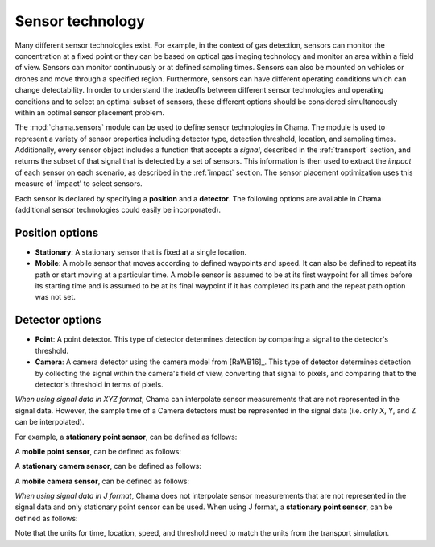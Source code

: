 .. raw:: latex

    \newpage

.. _sensors:

Sensor technology
=================

Many different sensor technologies exist. For example, in the context of gas
detection, sensors can monitor the concentration at a fixed point or they
can be based on optical gas imaging technology and monitor an area within a
field of view. Sensors can monitor continuously or at defined sampling
times. Sensors can also be mounted on vehicles or drones and move through
a specified region. Furthermore, sensors can have different operating
conditions which can change detectability.  In order to understand the
tradeoffs between different sensor technologies and operating conditions
and to select an optimal subset of sensors, these different options should
be considered simultaneously within an optimal sensor placement problem.

The :mod:`chama.sensors` module can be used to define sensor technologies in
Chama. The module is used to represent a variety of sensor properties
including detector type, detection threshold, location, and sampling times.
Additionally, every sensor object includes a function that accepts a `signal`, 
described in the :ref:`transport` section, and returns the subset of that
signal that is detected by a set of sensors. This information is then used
to extract the `impact` of each sensor on each scenario, as described in the
:ref:`impact` section. The sensor placement optimization uses this measure of 
'impact' to select sensors.

Each sensor is declared by specifying a **position** and a **detector**.
The following options are available in Chama (additional sensor 
technologies could easily be incorporated).

Position options
----------------

- **Stationary**: A stationary sensor that is fixed at a single location.

- **Mobile**: A mobile sensor that moves according to defined waypoints
  and speed. It can also be defined to repeat its path or start moving at a
  particular time. A mobile sensor is assumed to be at its first waypoint
  for all times before its starting time and is assumed to be at its final
  waypoint if it has completed its path and the repeat path option was not set.

Detector options
----------------

- **Point**: A point detector. This type of
  detector determines detection by comparing a signal to the detector's
  threshold.

- **Camera**: A camera detector using the camera model from [RaWB16]_. 
  This type of detector determines detection by collecting
  the signal within the camera's field of view, converting that signal to
  pixels, and comparing that to the detector's threshold in terms of pixels.
  
*When using signal data in XYZ format*, Chama can interpolate sensor measurements that are not represented 
in the signal data.  However, the sample time of a Camera detectors must be represented 
in the signal data (i.e. only X, Y, and Z can be interpolated).

For example, a **stationary point sensor**, can be defined as follows:

.. doctest::
    :hide:

    >>> import chama
	
.. doctest::

    >>> pos1 = chama.sensors.Stationary(location=(1,2,3))
    >>> det1 = chama.sensors.Point(threshold=0.001, sample_times=[0,2,4,6,8,10])
    >>> stationary_pt_sensor = chama.sensors.Sensor(position=pos1, detector=det1)

A **mobile point sensor**, can be defined as follows:

.. doctest::

    >>> pos2 = chama.sensors.Mobile(locations=[(0,0,0),(1,0,0),(1,3,0),(1,2,1)],speed=1.2)
    >>> det2 = chama.sensors.Point(threshold=0.001, sample_times=[0,1,2,3,4,5,6,7,8,9,10])
    >>> mobile_pt_sensor = chama.sensors.Sensor(position=pos2, detector=det2)

A **stationary camera sensor**, can be defined as follows:

.. doctest::

    >>> pos3 = chama.sensors.Stationary(location=(2,2,1))
    >>> det3 = chama.sensors.Camera(threshold=400, sample_times=[0,5,10], direction=(1,1,1))
    >>> stationary_camera_sensor = chama.sensors.Sensor(position=pos3, detector=det3)

A **mobile camera sensor**, can be defined as follows:

.. doctest::

    >>> pos4 = chama.sensors.Mobile(locations=[(0,1,1),(0.1,1.2,1),(1,3,0),(1,2,1)],speed=0.5)
    >>> det4 = chama.sensors.Camera(threshold=100, sample_times=[0,3,6,9], direction=(1,1,1))
    >>> mobile_camera_sensor = chama.sensors.Sensor(position=pos4, detector=det4)

*When using signal data in J format*, Chama does not interpolate sensor measurements 
that are not represented in the signal data and only stationary point sensor can be used.
When using J format, a **stationary point sensor**, can be defined as follows:

.. doctest::

    >>> pos1 = chama.sensors.Stationary(location='Node1')
    >>> det1 = chama.sensors.Point(threshold=0.001, sample_times=[0,2,4,6,8,10])
    >>> stationary_pt_sensor = chama.sensors.Sensor(position=pos1, detector=det1)

Note that the units for time, location, speed, and threshold need to match
the units from the transport simulation.